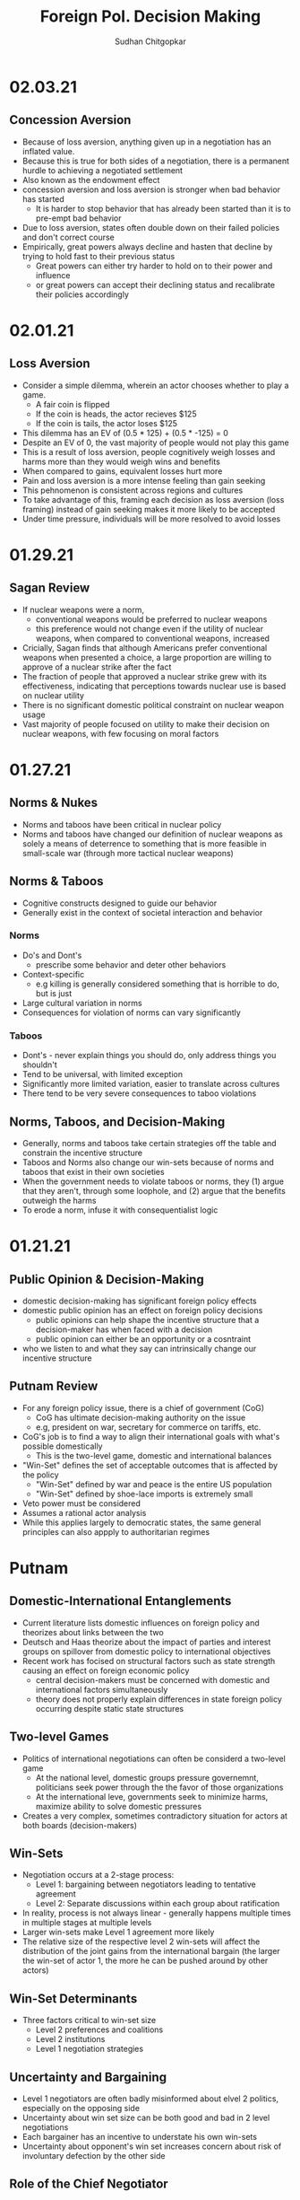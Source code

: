 # Document Information
#+TITLE: Foreign Pol. Decision Making
#+AUTHOR: Sudhan Chitgopkar
#+EMAIL: sudhanchitgopkar@uga.edu
* 02.03.21
** Concession Aversion
- Because of loss aversion, anything given up in a negotiation has an inflated value.
- Because this is true for both sides of a negotiation, there is a permanent hurdle to achieving a negotiated settlement
- Also known as the endowment effect
- concession aversion and loss aversion is stronger when bad behavior has started
  - It is harder to stop behavior that has already been started than it is to pre-empt bad behavior
- Due to loss aversion, states often double down on their failed policies and don't correct course
- Empirically, great powers always decline and hasten that decline by trying to hold fast to their previous status
  - Great powers can either try harder to hold on to their power and influence
 - or great powers can accept their declining status and recalibrate their policies accordingly
* 02.01.21
** Loss Aversion
- Consider a simple dilemma, wherein an actor chooses whether to play a game.
  - A fair coin is flipped
  - If the coin is heads, the actor recieves $125
  - If the coin is tails, the actor loses $125
- This dilemma has an EV of (0.5 * 125) + (0.5 * -125) = 0
- Despite an EV of 0, the vast majority of people would not play this game
- This is a result of loss aversion, people cognitively weigh losses and harms more than they would weigh wins and benefits
- When compared to gains, equivalent losses hurt more
- Pain and loss aversion is a more intense feeling than gain seeking
- This pehnomenon is consistent across regions and cultures
- To take advantage of this, framing each decision as loss aversion (loss framing) instead of gain seeking makes it more likely to be accepted
- Under time pressure, individuals will be more resolved to avoid losses
* 01.29.21
** Sagan Review
- If nuclear weapons were a norm,
  - conventional weapons would be preferred to nuclear weapons
  - this preference would not change even if the utility of nuclear weapons, when compared to conventional weapons, increased
- Cricially, Sagan finds that although Americans prefer conventional weapons when presented a choice, a large proportion are willing to approve of a nuclear strike after the fact
- The fraction of people that approved a nuclear strike grew with its effectiveness, indicating that perceptions towards nuclear use is based on nuclear utility
- There is no significant domestic political constraint on nuclear weapon usage
- Vast majority of people focused on utility to make their decision on nuclear weapons, with few focusing on moral factors
* 01.27.21
** Norms & Nukes
- Norms and taboos have been critical in nuclear policy
- Norms and taboos have changed our definition of nuclear weapons as solely a means of deterrence to something that is more feasible in small-scale war (through more tactical nuclear weapons)
** Norms & Taboos
- Cognitive constructs designed to guide our behavior
- Generally exist in the context of societal interaction and behavior
*** Norms
- Do's and Dont's
  - prescribe some behavior and deter other behaviors
- Context-specific
  - e.g killing is generally considered something that is horrible to do, but is just
- Large cultural variation in norms
- Consequences for violation of norms can vary significantly
*** Taboos
- Dont's - never explain things you should do, only address things you shouldn't
- Tend to be universal, with limited exception
- Significantly more limited variation, easier to translate across cultures
- There tend to be very severe consequences to taboo violations
** Norms, Taboos, and Decision-Making
- Generally, norms and taboos take certain strategies off the table and constrain the incentive structure
- Taboos and Norms also change our win-sets because of norms and taboos that exist in their own societies
- When the government needs to violate taboos or norms, they (1) argue that they aren't, through some loophole, and (2) argue that the benefits outweigh the harms
- To erode a norm, infuse it with consequentialist logic
* 01.21.21
** Public Opinion & Decision-Making
- domestic decision-making has significant foreign policy effects
- domestic public opinion has an effect on foreign policy decisions
  - public opinions can help shape the incentive structure that a decision-maker has when faced with a decision
  - public opinion can either be an opportunity or a cosntraint
- who we listen to and what they say can intrinsically change our incentive structure
** Putnam Review
- For any foreign policy issue, there is a chief of government (CoG)
  - CoG has ultimate decision-making authority on the issue
  - e.g, president on war, secretary for commerce on tariffs, etc.
- CoG's job is to find a way to align their international goals with what's possible domestically
  - This is the two-level game, domestic and international balances
- "Win-Set" defines the set of acceptable outcomes that is affected by the policy
  - "Win-Set" defined by war and peace is the entire US population
  - "Win-Set" defined by shoe-lace imports is extremely small
- Veto power must be considered
- Assumes a rational actor analysis
- While this applies largely to democratic states, the same general principles can also appply to authoritarian regimes
* Putnam
** Domestic-International Entanglements
- Current literature lists domestic influences on foreign policy and theorizes about links between the two
- Deutsch and Haas theorize about the impact of parties and interest groups on spillover from domestic policy to international objectives
- Recent work has focised on structural factors such as state strength causing an effect on foreign economic policy
  - central decision-makers must be concerned with domestic and international factors simultaneously
  - theory does not properly explain differences in state foreign policy occurring despite static state structures
** Two-level Games
- Politics of international negotiations can often be considerd a two-level game
  - At the national level, domestic groups pressure governemnt, politicians seek power through the the favor of those organizations
  - At the international leve, governments seek to minimize harms, maximize ability to solve domestic pressures
- Creates a very complex, sometimes contradictory situation for actors at both boards (decision-makers)
** Win-Sets
- Negotiation occurs at a 2-stage process:
  - Level 1: bargaining between negotiators leading to tentative agreement
  - Level 2: Separate discussions within each group about ratification
- In reality, process is not always linear - generally happens multiple times in multiple stages at multiple levels
- Larger win-sets make Level 1 agreement more likely
- The relative size of the respective level 2 win-sets will affect the distribution of the joint gains from the international bargain (the larger the win-set of actor 1, the more he can be pushed around by other actors)
** Win-Set Determinants
- Three factors critical to win-set size
  - Level 2 preferences and coalitions
  - Level 2 institutions
  - Level 1 negotiation strategies
** Uncertainty and Bargaining
- Level 1 negotiators are often badly misinformed about elvel 2 politics, especially on the opposing side
- Uncertainty about win set size can be both good and bad in 2 level negotiations
- Each bargainer has an incentive to understate his own win-sets
- Uncertainty about opponent's win set increases concern about risk of involuntary defection by the other side
** Role of the Chief Negotiator
- Chief negotiator is the only formal link between level 1 and 2 of negotiation
- Assumed that chief negotiator has no independent policy views, acts merely as an honest broker on behalf of his constitutents
- Motives of the chief negotiator:
  - enhancing level 2 game by having benefits outweigh harms as much as possible
  - shifting balance of power at level 2 in favor of his own person domestic policies
  - pursuing his own conception of national interest in the international sense
 - Also assumed that the chief negotiator has some sort of veto power to outright reject anything that wholly contradicts his personal beliefs

* Fearon
** Introduction
- Three reasons war may occur
  - People are sometimes irrational and don't consider the costs of war due to this irrationality or their biases
  - Leaders may enjoy benefits of war but not pay the costs
  - People are rational and consider the risks but fight anyway (Rationalist explanation)
- Flaws with contemporary rationalist arguments are that they don't address prewar bargains
- Contemporary Rationalist reasons for war:
  - Anarchy
  - Benefits o/w costs
  - Rational preventitive war
  - Rational miscalculation due to lack of info
  - Rational miscalculation due to diagreement about relative power
- Fearon's reasons for war
  - private or misrepresented info about relative capabilities
  - relationships are not possible because at least one party has an incentive to cheat
  - Despite being able to compromise, one or more party does not want to because of their beliefs on the issue
** The Puzzle
- People often see war as something nobody wants though wars can often simply be costly but worthwhile gambles
- Wars are always ex post inefficient because no matter how small, the costs of fighting still exist
** Anarchy
- War occurs because there is nothing to prevent it
- Does not explain why wars still occur due to their inefficiency, therefore does not explain war completely
- Anarchy may lead to arms races and insecurity, but little war outside or preemptive war
** Preventive War
- If a declining power suspects that it may be attacked in the future by a rising power, it will find a preventive war rational
- Theory does not consider diplomacy and timeframe
- Why should the declining power fear an attack if it's inefficient, even for the rising power
** Positive Expected Utility
- Argues that war is rational when both sides have a positive expected utility from it
- While often presented, this argument doesn't explain specific condition in which both parties fighting a war have positive expected utility
** Utility and Rationality
- Positive expected utility alone is not enough to provide a rationalist explanatino for war
- Indivisibility of factors of war can also be a rational explanation of war
** War and Private information
- War is often the product of rational miscalculation
- Leaders overestimate their chance of military victory
- State lack information about other side's willingness to fight
- Truly rational agents will make the same prediction about the outcome of an uncertain event when given the same set of facts
  - This does not happen when miscalculation occurs, which leads to war
- There also exist incentives to misrepresent in bargaining
- Combination of private info about relative power or will to fight and strategic incentive to misrepresent positions in baragaining constitute a rational explanation of war
** War & Commitment Problems
- With anarchy, states become suspicious of one another and build weapons and engage in attacks
- Anarchy matters when it seems as if a states preferences and opportunities for action imply that one or both sides in a dispute have incentives to renege on peaceful bargains which would be mutually preferable to war
- Preemptive war is one such case where if one wants to go to war, doing so stealthily would be the most save. While both parties would prefer to live in peace, they are constantly afraid of doing so because of the anarchic state of internaitonal affairs
  - Seems to work similar to the prisoner's dilemm
- The same principle can be applied to preventive war, lack of trust is not the driving factor behind war in these instances. Rather, circumstances that give one party an incentive to renege are
** Conclusion
- Because fighting is costly and risky, rational actors should prefer negotiations to war
- Rational actors may be unable to agree on these negotiations because
  - private information about resolve and capability, and the incentives that exist to misrepresent these
  - inability to commit to hold ip a deal
- Not arguing irrelevance for empirical studies concluding that war is based on irrationality
* 01.22.21
** Calculating Costs of War
*** Constants
- Fight occurs over $100
- Cost of war: $20
- P(Winning): 50%
*** Expected Value
- (Gains Winning) + (Gains Fighting) - (Cost of War)
- (0.5 \times 100) + (0) - (1 \times 20) = 50 - 20 = $30
- Because each side could negotiate in order to get an expected value of 31 <, it is not a rational deciison to go to war
*** Miscalculation
- When both sides overestimate the probability of winning, their expected value goes up, thereby making their minimum threshold for negotiation too high for the other side.
- Consider miscalculation wherein both sides believe they have an 80% probability of winning:
  - EV_{war} = (0.8 \times 100) + (0) - (1 \times 20) = 80 - 20 = 60.
  - Both sides therefore want an expected value of > 60, which is impossible given the limited value of the thing being fought over
* 01.20.21
** Rational Decision-Making
- Rational decision-making defines how we make decisions
- A person's or institutions goal is not relevant, the process of pursuing that goal is the factor driving decision-making
- This allows us to generalize decision-making significantly more
- Critical to consider the probabilistic nature of benefits and harms when considering rational decision-making
- Expected Value = "weighted value" for all costs and benefits
  - Same thing as "average payoff"
** Incentive Structures
- Incentive structures are the expected values for each of the strategies considered
- Incentive structures impose a certain course of action upon us, given that we are rational actors
* Expected Profit Khan
- Expected value can be calculated as the sum of all the outcome probabilities multiplied by their corresponding profits.
- Considering all outcome probabilities should yeild a total probability sum of 1 (100%), with profits being positive (gains) or negative (losses)
* 01.15.21
- Brain has a complex set of structures that work together to do both really important, and fundamentally flawed actions
** Brain Stem
- The reptilian brain
- Really just an extensino of the spinal cord
- Controls automatic actions, no effect on decision-making
** Middle Brain (Limbic System)
- Body's monitoring system to identify important elements of the environment
- Discriminates things of importantance constantly and ambiently
** Brain Cortex
- Controls higher-level thinking
- Moral decision-making, learning, conscious awareness
** Hierarchy of the brain
- Information goes from the brain stem, to the limbic system, to the brain cortex
- Critically, the limbic system was never designed to collect all the information around you - that incomplete information is used for decision-making
- Understanding the interplay and potential biases of the limbic system can help us understand decision-making and prevent bad decision making
- Fear and the triggering of fear prevents higher-level decision making and can prevent the intake of new information
- Sources of information can also have a significant effect on the processing of that information - can be seen through in-group/out-group bias
** Rational Decision-Making
1. Pick a goal
2. Evaluate all strategies
   - Analyze costs
   - Analyze benefits
3. Select strategy with best cost/benefit ratio
- Bias often occurs at stage 2 because of filtration of information through the limbic system

* Notes Config
# Web Export Config
#+HTML_HEAD: <link rel="stylesheet" type="text/css" href="rethink.css" />
#+OPTIONS: toc:nil num:nil html-style:nil
